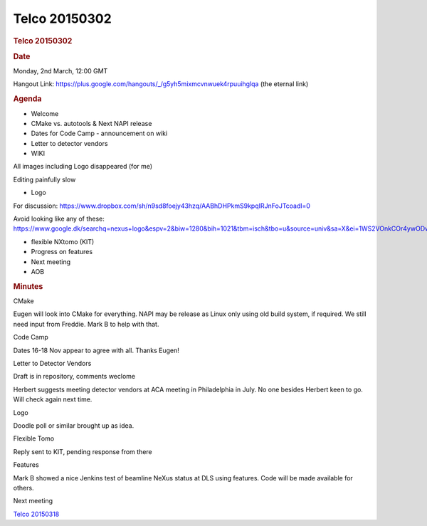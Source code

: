 =================
Telco 20150302
=================

.. container:: content

   .. container:: page

      .. rubric:: Telco 20150302
         :name: telco-20150302
         :class: page-title

      .. rubric:: Date
         :name: Telco_20150302_date

      Monday, 2nd March, 12:00 GMT

      Hangout Link:
      https://plus.google.com/hangouts/_/g5yh5mixmcvnwuek4rpuuihglqa
      (the eternal link)

      .. rubric:: Agenda
         :name: Telco_20150302_agenda

      -  Welcome
      -  CMake vs. autotools & Next NAPI release
      -  Dates for Code Camp - announcement on wiki
      -  Letter to detector vendors
      -  WIKI

      All images including Logo disappeared (for me)

      Editing painfully slow

      -  Logo

      For discussion:
      https://www.dropbox.com/sh/n9sd8foejy43hzq/AABhDHPkmS9kpqIRJnFoJTcoadl=0

      Avoid looking like any of these:
      https://www.google.dk/searchq=nexus+logo&espv=2&biw=1280&bih=1021&tbm=isch&tbo=u&source=univ&sa=X&ei=1WS2VOnkCOr4ywODwoLoCA&ved=0CDQQ7Ak

      -  flexible NXtomo (KIT)
      -  Progress on features
      -  Next meeting
      -  AOB

      .. rubric:: Minutes
         :name: Telco_20150302_minutes

      CMake

      Eugen will look into CMake for everything. NAPI may be release as
      Linux only using old build system, if required. We still need
      input from Freddie. Mark B to help with that.

      Code Camp

      Dates 16-18 Nov appear to agree with all. Thanks Eugen!

      Letter to Detector Vendors

      Draft is in repository, comments weclome

      Herbert suggests meeting detector vendors at ACA meeting in
      Philadelphia in July. No one besides Herbert keen to go. Will
      check again next time.

      Logo

      Doodle poll or similar brought up as idea.

      Flexible Tomo

      Reply sent to KIT, pending response from there

      Features

      Mark B showed a nice Jenkins test of beamline NeXus status at DLS
      using features. Code will be made available for others.

      Next meeting

      `Telco 20150318 <Telco_20150318.html>`__

